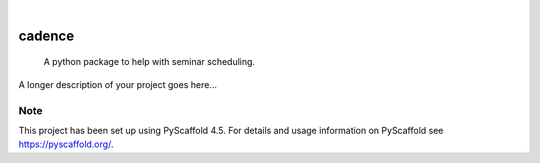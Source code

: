 .. These are examples of badges you might want to add to your README:
   please update the URLs accordingly

    .. image:: https://api.cirrus-ci.com/github/<USER>/cadence.svg?branch=main
        :alt: Built Status
        :target: https://cirrus-ci.com/github/<USER>/cadence
    .. image:: https://readthedocs.org/projects/cadence/badge/?version=latest
        :alt: ReadTheDocs
        :target: https://cadence.readthedocs.io/en/stable/
    .. image:: https://img.shields.io/coveralls/github/<USER>/cadence/main.svg
        :alt: Coveralls
        :target: https://coveralls.io/r/<USER>/cadence
    .. image:: https://img.shields.io/pypi/v/cadence.svg
        :alt: PyPI-Server
        :target: https://pypi.org/project/cadence/
    .. image:: https://img.shields.io/conda/vn/conda-forge/cadence.svg
        :alt: Conda-Forge
        :target: https://anaconda.org/conda-forge/cadence
    .. image:: https://pepy.tech/badge/cadence/month
        :alt: Monthly Downloads
        :target: https://pepy.tech/project/cadence
    .. image:: https://img.shields.io/twitter/url/http/shields.io.svg?style=social&label=Twitter
        :alt: Twitter
        :target: https://twitter.com/cadence

.. image:: https://img.shields.io/badge/-PyScaffold-005CA0?logo=pyscaffold
    :alt: Project generated with PyScaffold
    :target: https://pyscaffold.org/

|

=======
cadence
=======


    A python package to help with seminar scheduling.


A longer description of your project goes here...


.. _pyscaffold-notes:

Note
====

This project has been set up using PyScaffold 4.5. For details and usage
information on PyScaffold see https://pyscaffold.org/.
